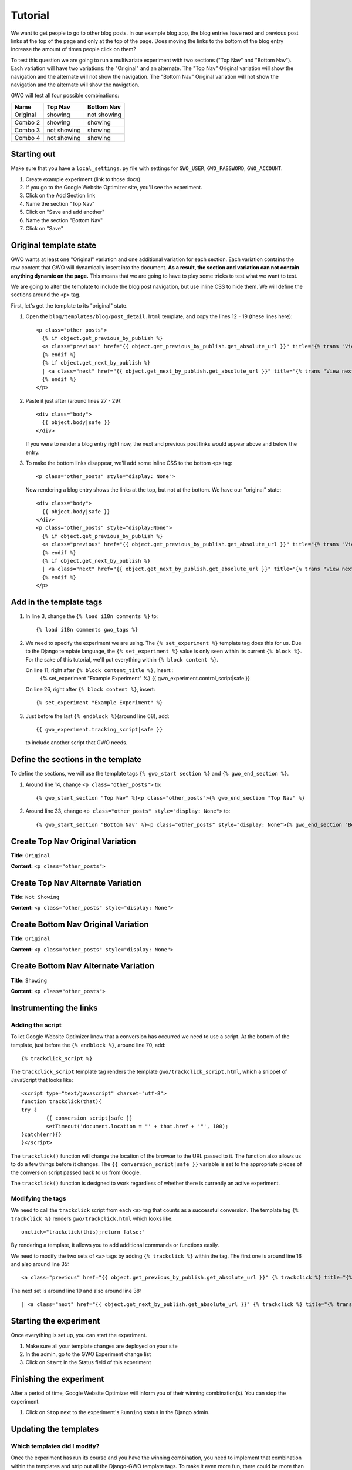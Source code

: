========
Tutorial
========

We want to get people to go to other blog posts. In our example blog app, the blog entries have next and previous post links at the top of the page and only at the top of the page. Does moving the links to the bottom of the blog entry increase the amount of times people click on them?

To test this question we are going to run a multivariate experiment with two sections ("Top Nav" and "Bottom Nav"). Each variation will have two variations: the "Original" and an alternate. The "Top Nav" Original variation will show the navigation and the alternate will not show the navigation. The "Bottom Nav" Original variation will not show the navigation and the alternate will show the navigation.

GWO will test all four possible combinations: 

======== ============ ============
Name     Top Nav      Bottom Nav
======== ============ ============
Original showing      not showing
Combo 2  showing      showing
Combo 3  not showing  showing
Combo 4  not showing  showing
======== ============ ============


Starting out
============

Make sure that you have a ``local_settings.py`` file with settings for ``GWO_USER``\ , ``GWO_PASSWORD``\ , ``GWO_ACCOUNT``\ .



1. Create example experiment (link to those docs)
2. If you go to the Google Website Optimizer site, you'll see the experiment.
3. Click on the Add Section link
4. Name the section "Top Nav"
5. Click on "Save and add another"
6. Name the section "Bottom Nav"
7. Click on "Save"

Original template state
=======================

GWO wants at least one "Original" variation and one additional variation for each section. Each variation contains the raw content that GWO will dynamically insert into the document. **As a result, the section and variation can not contain anything dynamic on the page.** This means that we are going to have to play some tricks to test what we want to test.

We are going to alter the template to include the blog post navigation, but use inline CSS to hide them. We will define the sections around the ``<p>`` tag.

First, let's get the template to its "original" state.

.. highlight:: django

1. Open the ``blog/templates/blog/post_detail.html`` template, and copy the lines 12 - 19 (these lines here)::

	<p class="other_posts">
	  {% if object.get_previous_by_publish %}
	  <a class="previous" href="{{ object.get_previous_by_publish.get_absolute_url }}" title="{% trans "View previous post" %}">&laquo; {{ object.get_previous_by_publish }}</a>
	  {% endif %}
	  {% if object.get_next_by_publish %}
	  | <a class="next" href="{{ object.get_next_by_publish.get_absolute_url }}" title="{% trans "View next post" %}">{{ object.get_next_by_publish }} &raquo;</a>
	  {% endif %}
	</p>

2. Paste it just after (around lines 27 - 29)::

	<div class="body">
	  {{ object.body|safe }}
	</div>

   If you were to render a blog entry right now, the next and previous post links would appear above and below the entry. 

3. To make the bottom links disappear, we'll add some inline CSS to the bottom ``<p>`` tag::

	<p class="other_posts" style="display: None">

   Now rendering a blog entry shows the links at the top, but not at the bottom. We have our "original" state::

	<div class="body">
	  {{ object.body|safe }}
	</div>
	<p class="other_posts" style="display:None">
	  {% if object.get_previous_by_publish %}
	  <a class="previous" href="{{ object.get_previous_by_publish.get_absolute_url }}" title="{% trans "View previous post" %}">&laquo; {{ object.get_previous_by_publish }}</a>
	  {% endif %}
	  {% if object.get_next_by_publish %}
	  | <a class="next" href="{{ object.get_next_by_publish.get_absolute_url }}" title="{% trans "View next post" %}">{{ object.get_next_by_publish }} &raquo;</a>
	  {% endif %}
	</p>


Add in the template tags
========================

#. In line 3, change the ``{% load i18n comments %}`` to::

	{% load i18n comments gwo_tags %}

#. We need to specify the experiment we are using. The ``{% set_experiment %}`` template tag does this for us. Due to the Django template language, the ``{% set_experiment %}`` value is only seen within its current ``{% block %}``. For the sake of this tutorial, we'll put everything within ``{% block content %}``\ .
   
   On line 11, right after ``{% block content_title %}``\ , insert::
	{% set_experiment "Example Experiment" %}
	{{ gwo_experiment.control_script|safe }}

   
   On line 26, right after ``{% block content %}``\ , insert::

	{% set_experiment "Example Experiment" %}

#. Just before the last ``{% endblock %}``\ (around line 68), add::

	{{ gwo_experiment.tracking_script|safe }}

   to include another script that GWO needs.

Define the sections in the template
===================================

To define the sections, we will use the template tags ``{% gwo_start section %}`` and ``{% gwo_end_section %}``\ .

#. Around line 14, change ``<p class="other_posts">`` to::

	{% gwo_start_section "Top Nav" %}<p class="other_posts">{% gwo_end_section "Top Nav" %}

#. Around line 33, change ``<p class="other_posts" style="display: None">`` to::

	{% gwo_start_section "Bottom Nav" %}<p class="other_posts" style="display: None">{% gwo_end_section "Bottom Nav" %}


Create Top Nav Original Variation
=================================

**Title:** ``Original``

**Content:** ``<p class="other_posts">``

Create Top Nav Alternate Variation
==================================

**Title:** ``Not Showing``

**Content:** ``<p class="other_posts" style="display: None">``

Create Bottom Nav Original Variation
====================================

**Title:** ``Original``

**Content:** ``<p class="other_posts" style="display: None">``

Create Bottom Nav Alternate Variation
=====================================

**Title:** ``Showing``

**Content:** ``<p class="other_posts">``


Instrumenting the links
=======================

Adding the script
*****************

To let Google Website Optimizer know that a conversion has occurred we need to  use a script. At the bottom of the template, just before the ``{% endblock %}``\ , around line 70, add:: 

	{% trackclick_script %}

The ``trackclick_script`` template tag renders the template ``gwo/trackclick_script.html``\ , which a snippet of JavaScript that looks like::

	<script type="text/javascript" charset="utf-8">
	function trackclick(that){
	try {
		{{ conversion_script|safe }}
		setTimeout('document.location = "' + that.href + '"', 100);
	}catch(err){}
	}</script>

The ``trackclick()`` function will change the location of the browser to the URL passed to it. The function also allows us to do a few things before it changes. The ``{{ conversion_script|safe }}`` variable is set to the appropriate pieces of the conversion script passed back to us from Google.

The ``trackclick()`` function is designed to work regardless of whether there is currently an active experiment.

Modifying the tags
******************

We need to call the ``trackclick`` script from each ``<a>`` tag that counts as a successful conversion. The template tag ``{% trackclick %}`` renders ``gwo/trackclick.html`` which looks like::

	onclick="trackclick(this);return false;"

By rendering a template, it allows you to add additional commands or functions easily.

We need to modify the two sets of ``<a>`` tags by adding ``{% trackclick %}`` within the tag. The first one is around line 16 and also around line 35::

	<a class="previous" href="{{ object.get_previous_by_publish.get_absolute_url }}" {% trackclick %} title="{% trans "View previous post" %}">&laquo; {{ object.get_previous_by_publish }}</a>

The next set is around line 19 and also around line 38::

	| <a class="next" href="{{ object.get_next_by_publish.get_absolute_url }}" {% trackclick %} title="{% trans "View next post" %}">{{ object.get_next_by_publish }} &raquo;</a>

Starting the experiment
=======================

Once everything is set up, you can start the experiment.

#. Make sure all your template changes are deployed on your site

#. In the admin, go to the GWO Experiment change list

#. Click on ``Start`` in the Status field of this experiment

Finishing the experiment
========================

After a period of time, Google Website Optimizer will inform you of their winning combination(s). You can stop the experiment.

#. Click on ``Stop`` next to the experiment's ``Running`` status in the Django admin.


Updating the templates
======================

Which templates did I modify?
*****************************

Once the experiment has run its course and you have the winning combination, you need to implement that combination within the templates and strip out all the Django-GWO template tags. To make it even more fun, there could be more than one template if you have several included templates.

Management commands to the rescue!

To discover the templates that have tags and thus require changing, run the :ref:`templates_with_variations` command. The output will look something like this::

	$ ./management.py templates_with_variations blog/post_detail.html
	
	Templates with variation tags:
	------------------------------
	blog/post_detail.html

The example project has a template with includes called ``post_detail.final.inc.html`` which outputs::

	$ ./management.py templates_with_variations blog/post_detail.final.inc.html

	Templates with variation tags:
	------------------------------
	blog/post_detail.html
	blog/top_nav.html
	blog/top_nav.html

Making the substitution
***********************

You now need to run each template returned from :ref:`templates_with_variations` command through :ref:`generate_variation`\ . This command takes a template name and a combination number (the winning combination from Google Website Optimizer) and prints the template with Django-GWO tags stripped and proper variation substituted to the screen.

Why to the screen? Two reasons. Django-GWO doesn't take for granted that you want to change the original file, and it is incredibly easy to redirect the output to a file of your choosing.

The command::

	$ ./manage.py generate_variation blog/post_detail.html 5 > post_detail.html

will create a file called ``post_detail.html`` in the project folder with the substitutions. You can test it, modify it, or simply replace the old template with it.